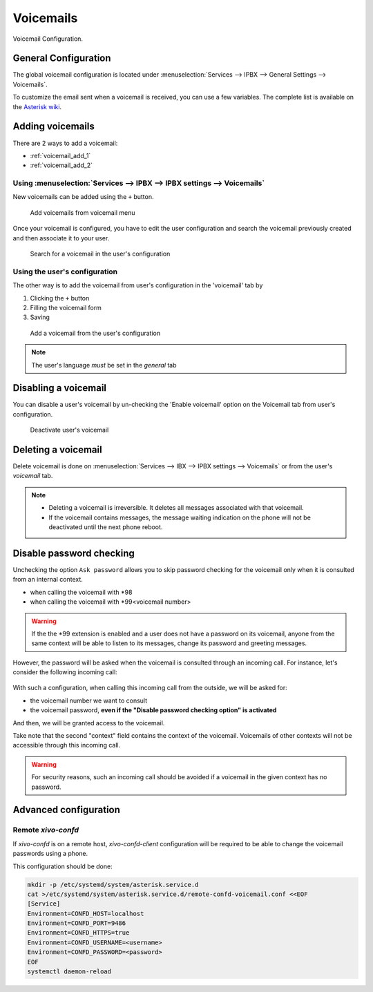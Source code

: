**********
Voicemails
**********

Voicemail Configuration.


.. _voicemail_general_configuration:

General Configuration
=====================

The global voicemail configuration is located under :menuselection:`Services --> IPBX --> General Settings --> Voicemails`.

To customize the email sent when a voicemail is received, you can use a few variables. The complete list is available on the `Asterisk wiki <https://wiki.asterisk.org/wiki/display/AST/VoiceMail+Channel+Variables>`_.


Adding voicemails
=================

There are 2 ways to add a voicemail:

* :ref:`voicemail_add_1`
* :ref:`voicemail_add_2`


.. _voicemail_add_1:

Using :menuselection:`Services --> IPBX --> IPBX settings --> Voicemails`
-------------------------------------------------------------------------

New voicemails can be added using the ``+`` button.


.. figure:: images/Voicemail_add_ipbx_settings.png
   :scale: 85%
   :alt: Add voicemail from voicemails menu

   Add voicemails from voicemail menu


Once your voicemail is configured, you have to edit the user configuration and
search the voicemail previously created and then associate it to your user.

.. figure:: images/Voicemail_search_engine.png
   :scale: 80%
   :alt: Search for a voicemail in the user's configuration

   Search for a voicemail in the user's configuration


.. _voicemail_add_2:

Using the user's configuration
------------------------------

The other way is to add the voicemail from user's configuration in the 'voicemail' tab by

#. Clicking the ``+`` button
#. Filling the voicemail form
#. Saving

.. figure:: images/Voicemail_add_from_user.png
   :scale: 80%
   :alt: Add a voicemail from the user's configuration

   Add a voicemail from the user's configuration

.. note:: The user's language *must* be set in the `general` tab



Disabling a voicemail
=====================

You can disable a user's voicemail by un-checking the 'Enable voicemail' option
on the Voicemail tab from user's configuration.


.. figure:: images/Deactivate_user_voicemail.png
   :scale: 80%
   :alt: Deactivate user's voicemail

   Deactivate user's voicemail


Deleting a voicemail
====================

Delete voicemail is done on :menuselection:`Services --> IBX --> IPBX settings --> Voicemails`
or from the user's `voicemail` tab.

.. note::

   * Deleting a voicemail is irreversible. It deletes all messages associated with that voicemail.
   * If the voicemail contains messages, the message waiting indication on the phone will not be deactivated until the next phone reboot.


Disable password checking
=========================

Unchecking the option ``Ask password`` allows you to skip password checking for the voicemail only
when it is consulted from an internal context.

* when calling the voicemail with \*98
* when calling the voicemail with \*99<voicemail number>

.. warning::

   If the the \*99 extension is enabled and a user does not have a password on its voicemail, anyone from the same context will be able
   to listen to its messages, change its password and greeting messages.

However, the password will be asked when the voicemail is consulted through an incoming call. For
instance, let's consider the following incoming call:

.. figure:: images/Incoming_call_voicemail.png
   :scale: 80%
   :alt: Incoming call for voicemails

With such a configuration, when calling this incoming call from the outside, we will be asked for:

* the voicemail number we want to consult
* the voicemail password, **even if the "Disable password checking option" is activated**

And then, we will be granted access to the voicemail.

Take note that the second "context" field contains the context of the voicemail. Voicemails of other contexts
will not be accessible through this incoming call.

.. warning::

   For security reasons, such an incoming call should be avoided if a voicemail in the given context
   has no password.


Advanced configuration
======================

Remote *xivo-confd*
-------------------

If *xivo-confd* is on a remote host, *xivo-confd-client* configuration will be
required to be able to change the voicemail passwords using a phone.

This configuration should be done:

.. code-block:: sh

    mkdir -p /etc/systemd/system/asterisk.service.d
    cat >/etc/systemd/system/asterisk.service.d/remote-confd-voicemail.conf <<EOF
    [Service]
    Environment=CONFD_HOST=localhost
    Environment=CONFD_PORT=9486
    Environment=CONFD_HTTPS=true
    Environment=CONFD_USERNAME=<username>
    Environment=CONFD_PASSWORD=<password>
    EOF
    systemctl daemon-reload
